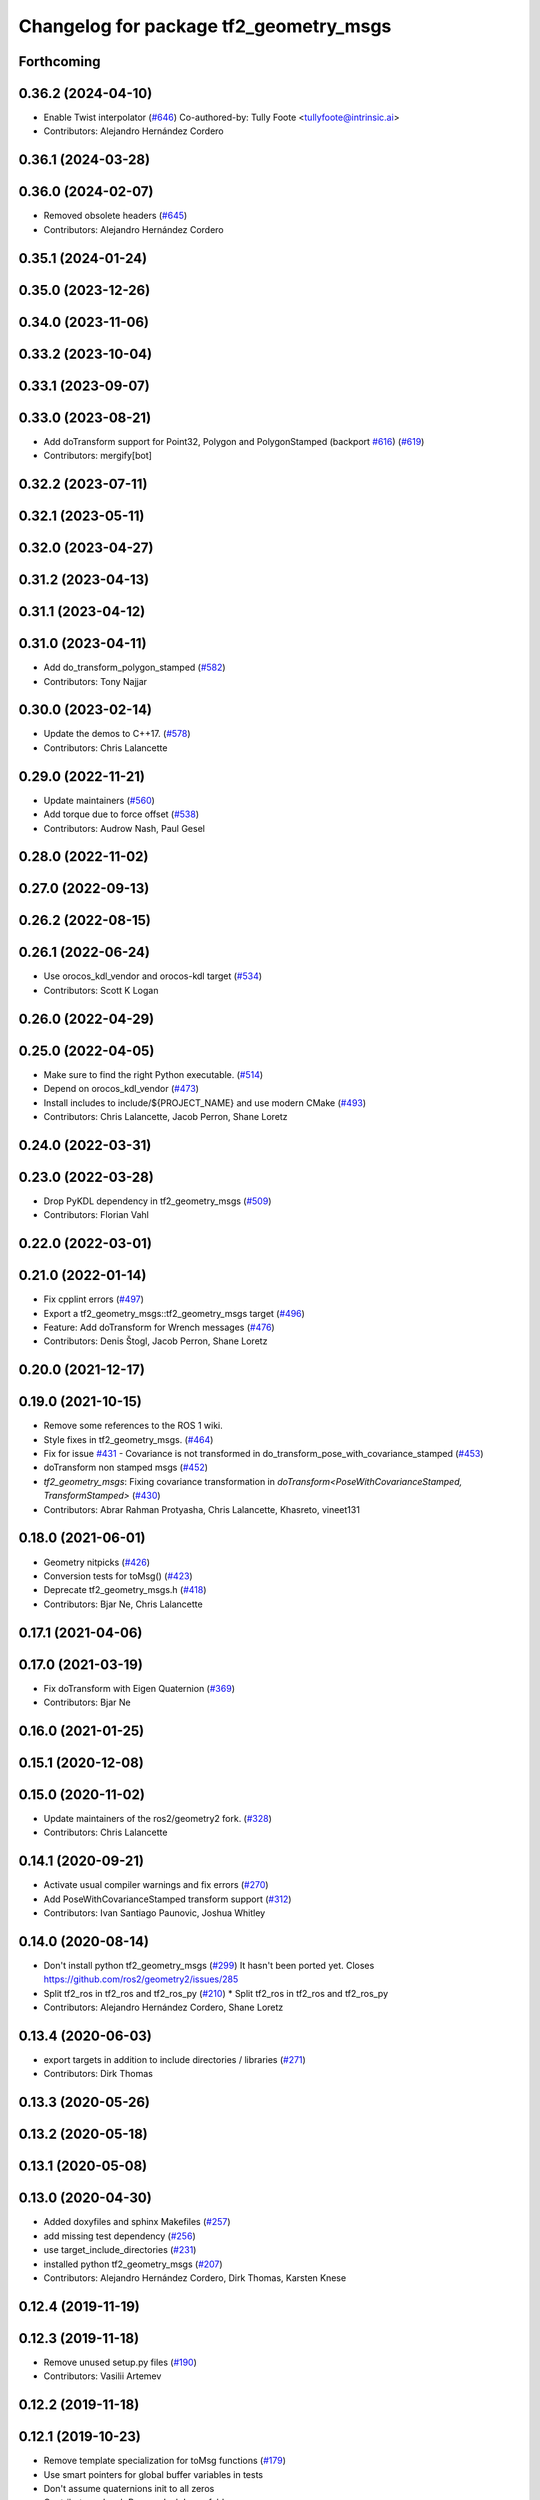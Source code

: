 ^^^^^^^^^^^^^^^^^^^^^^^^^^^^^^^^^^^^^^^
Changelog for package tf2_geometry_msgs
^^^^^^^^^^^^^^^^^^^^^^^^^^^^^^^^^^^^^^^

Forthcoming
-----------

0.36.2 (2024-04-10)
-------------------
* Enable Twist interpolator (`#646 <https://github.com/ros2/geometry2/issues/646>`_)
  Co-authored-by: Tully Foote <tullyfoote@intrinsic.ai>
* Contributors: Alejandro Hernández Cordero

0.36.1 (2024-03-28)
-------------------

0.36.0 (2024-02-07)
-------------------
* Removed obsolete headers (`#645 <https://github.com/ros2/geometry2/issues/645>`_)
* Contributors: Alejandro Hernández Cordero

0.35.1 (2024-01-24)
-------------------

0.35.0 (2023-12-26)
-------------------

0.34.0 (2023-11-06)
-------------------

0.33.2 (2023-10-04)
-------------------

0.33.1 (2023-09-07)
-------------------

0.33.0 (2023-08-21)
-------------------
* Add doTransform support for Point32, Polygon and PolygonStamped (backport `#616 <https://github.com/ros2/geometry2/issues/616>`_) (`#619 <https://github.com/ros2/geometry2/issues/619>`_)
* Contributors: mergify[bot]

0.32.2 (2023-07-11)
-------------------

0.32.1 (2023-05-11)
-------------------

0.32.0 (2023-04-27)
-------------------

0.31.2 (2023-04-13)
-------------------

0.31.1 (2023-04-12)
-------------------

0.31.0 (2023-04-11)
-------------------
* Add do_transform_polygon_stamped (`#582 <https://github.com/ros2/geometry2/issues/582>`_)
* Contributors: Tony Najjar

0.30.0 (2023-02-14)
-------------------
* Update the demos to C++17. (`#578 <https://github.com/ros2/geometry2/issues/578>`_)
* Contributors: Chris Lalancette

0.29.0 (2022-11-21)
-------------------
* Update maintainers (`#560 <https://github.com/ros2/geometry2/issues/560>`_)
* Add torque due to force offset (`#538 <https://github.com/ros2/geometry2/issues/538>`_)
* Contributors: Audrow Nash, Paul Gesel

0.28.0 (2022-11-02)
-------------------

0.27.0 (2022-09-13)
-------------------

0.26.2 (2022-08-15)
-------------------

0.26.1 (2022-06-24)
-------------------
* Use orocos_kdl_vendor and orocos-kdl target (`#534 <https://github.com/ros2/geometry2/issues/534>`_)
* Contributors: Scott K Logan

0.26.0 (2022-04-29)
-------------------

0.25.0 (2022-04-05)
-------------------
* Make sure to find the right Python executable. (`#514 <https://github.com/ros2/geometry2/issues/514>`_)
* Depend on orocos_kdl_vendor  (`#473 <https://github.com/ros2/geometry2/issues/473>`_)
* Install includes to include/${PROJECT_NAME} and use modern CMake (`#493 <https://github.com/ros2/geometry2/issues/493>`_)
* Contributors: Chris Lalancette, Jacob Perron, Shane Loretz

0.24.0 (2022-03-31)
-------------------

0.23.0 (2022-03-28)
-------------------
* Drop PyKDL dependency in tf2_geometry_msgs (`#509 <https://github.com/ros2/geometry2/issues/509>`_)
* Contributors: Florian Vahl

0.22.0 (2022-03-01)
-------------------

0.21.0 (2022-01-14)
-------------------
* Fix cpplint errors (`#497 <https://github.com/ros2/geometry2/issues/497>`_)
* Export a tf2_geometry_msgs::tf2_geometry_msgs target (`#496 <https://github.com/ros2/geometry2/issues/496>`_)
* Feature: Add doTransform for Wrench messages (`#476 <https://github.com/ros2/geometry2/issues/476>`_)
* Contributors: Denis Štogl, Jacob Perron, Shane Loretz

0.20.0 (2021-12-17)
-------------------

0.19.0 (2021-10-15)
-------------------
* Remove some references to the ROS 1 wiki.
* Style fixes in tf2_geometry_msgs. (`#464 <https://github.com/ros2/geometry2/issues/464>`_)
* Fix for issue `#431 <https://github.com/ros2/geometry2/issues/431>`_ - Covariance is not transformed in do_transform_pose_with_covariance_stamped (`#453 <https://github.com/ros2/geometry2/issues/453>`_)
* doTransform non stamped msgs (`#452 <https://github.com/ros2/geometry2/issues/452>`_)
* `tf2_geometry_msgs`: Fixing covariance transformation in `doTransform<PoseWithCovarianceStamped, TransformStamped>` (`#430 <https://github.com/ros2/geometry2/issues/430>`_)
* Contributors: Abrar Rahman Protyasha, Chris Lalancette, Khasreto, vineet131

0.18.0 (2021-06-01)
-------------------
* Geometry nitpicks (`#426 <https://github.com/ros2/geometry2/issues/426>`_)
* Conversion tests for toMsg() (`#423 <https://github.com/ros2/geometry2/issues/423>`_)
* Deprecate tf2_geometry_msgs.h (`#418 <https://github.com/ros2/geometry2/issues/418>`_)
* Contributors: Bjar Ne, Chris Lalancette

0.17.1 (2021-04-06)
-------------------

0.17.0 (2021-03-19)
-------------------
* Fix doTransform with Eigen Quaternion (`#369 <https://github.com/ros2/geometry2/issues/369>`_)
* Contributors: Bjar Ne

0.16.0 (2021-01-25)
-------------------

0.15.1 (2020-12-08)
-------------------

0.15.0 (2020-11-02)
-------------------
* Update maintainers of the ros2/geometry2 fork. (`#328 <https://github.com/ros2/geometry2/issues/328>`_)
* Contributors: Chris Lalancette

0.14.1 (2020-09-21)
-------------------
* Activate usual compiler warnings and fix errors (`#270 <https://github.com/ros2/geometry2/issues/270>`_)
* Add PoseWithCovarianceStamped transform support (`#312 <https://github.com/ros2/geometry2/issues/312>`_)
* Contributors: Ivan Santiago Paunovic, Joshua Whitley

0.14.0 (2020-08-14)
-------------------
* Don't install python tf2_geometry_msgs (`#299 <https://github.com/ros2/geometry2/issues/299>`_)
  It hasn't been ported yet.
  Closes https://github.com/ros2/geometry2/issues/285
* Split tf2_ros in tf2_ros and tf2_ros_py (`#210 <https://github.com/ros2/geometry2/issues/210>`_)
  * Split tf2_ros in tf2_ros and tf2_ros_py
* Contributors: Alejandro Hernández Cordero, Shane Loretz

0.13.4 (2020-06-03)
-------------------
* export targets in addition to include directories / libraries (`#271 <https://github.com/ros2/geometry2/issues/271>`_)
* Contributors: Dirk Thomas

0.13.3 (2020-05-26)
-------------------

0.13.2 (2020-05-18)
-------------------

0.13.1 (2020-05-08)
-------------------

0.13.0 (2020-04-30)
-------------------
* Added doxyfiles and sphinx Makefiles (`#257 <https://github.com/ros2/geometry2/issues/257>`_)
* add missing test dependency (`#256 <https://github.com/ros2/geometry2/issues/256>`_)
* use target_include_directories (`#231 <https://github.com/ros2/geometry2/issues/231>`_)
* installed python tf2_geometry_msgs (`#207 <https://github.com/ros2/geometry2/issues/207>`_)
* Contributors: Alejandro Hernández Cordero, Dirk Thomas, Karsten Knese

0.12.4 (2019-11-19)
-------------------

0.12.3 (2019-11-18)
-------------------
* Remove unused setup.py files (`#190 <https://github.com/ros2/geometry2/issues/190>`_)
* Contributors: Vasilii Artemev

0.12.2 (2019-11-18)
-------------------

0.12.1 (2019-10-23)
-------------------
* Remove template specialization for toMsg functions (`#179 <https://github.com/ros2/geometry2/issues/179>`_)
* Use smart pointers for global buffer variables in tests
* Don't assume quaternions init to all zeros
* Contributors: Jacob Perron, Josh Langsfeld

0.12.0 (2019-09-26)
-------------------

0.11.3 (2019-05-24)
-------------------

0.11.2 (2019-05-20)
-------------------

0.11.1 (2019-05-09)
-------------------

0.11.0 (2019-04-14)
-------------------
* Updated to use ament_target_dependencies where possible. (`#98 <https://github.com/ros2/geometry2/issues/98>`_)

0.10.1 (2018-12-06)
-------------------

0.10.0 (2018-11-22)
-------------------
* Use ros2 time (`#67 <https://github.com/ros2/geometry2/issues/67>`_)
  * Buffer constructor accepts a clock
  * Use rclcpp::Time::seconds()
* revert now unnecessary message initializations (`#64 <https://github.com/ros2/geometry2/issues/64>`_)
* Contributors: Mikael Arguedas, Shane Loretz

0.5.15 (2017-01-24)
-------------------

0.5.14 (2017-01-16)
-------------------
* Add doxygen documentation for tf2_geometry_msgs
* Contributors: Jackie Kay

0.5.13 (2016-03-04)
-------------------
* Add missing python_orocos_kdl dependency
* make example into unit test
* vector3 not affected by translation
* Contributors: Daniel Claes, chapulina

0.5.12 (2015-08-05)
-------------------
* Merge pull request `#112 <https://github.com/ros/geometry_experimental/issues/112>`_ from vrabaud/getYaw
  Get yaw
* add toMsg and fromMsg for QuaternionStamped
* Contributors: Tully Foote, Vincent Rabaud

0.5.11 (2015-04-22)
-------------------

0.5.10 (2015-04-21)
-------------------

0.5.9 (2015-03-25)
------------------

0.5.8 (2015-03-17)
------------------
* remove useless Makefile files
* tf2 optimizations
* add conversions of type between tf2 and geometry_msgs
* fix ODR violations
* Contributors: Vincent Rabaud

0.5.7 (2014-12-23)
------------------
* fixing transitive dependency for kdl. Fixes `#53 <https://github.com/ros/geometry_experimental/issues/53>`_
* Contributors: Tully Foote

0.5.6 (2014-09-18)
------------------

0.5.5 (2014-06-23)
------------------

0.5.4 (2014-05-07)
------------------

0.5.3 (2014-02-21)
------------------

0.5.2 (2014-02-20)
------------------

0.5.1 (2014-02-14)
------------------

0.5.0 (2014-02-14)
------------------

0.4.10 (2013-12-26)
-------------------

0.4.9 (2013-11-06)
------------------

0.4.8 (2013-11-06)
------------------

0.4.7 (2013-08-28)
------------------

0.4.6 (2013-08-28)
------------------

0.4.5 (2013-07-11)
------------------

0.4.4 (2013-07-09)
------------------
* making repo use CATKIN_ENABLE_TESTING correctly and switching rostest to be a test_depend with that change.

0.4.3 (2013-07-05)
------------------

0.4.2 (2013-07-05)
------------------

0.4.1 (2013-07-05)
------------------

0.4.0 (2013-06-27)
------------------
* moving convert methods back into tf2 because it does not have any ros dependencies beyond ros::Time which is already a dependency of tf2
* Cleaning up unnecessary dependency on roscpp
* converting contents of tf2_ros to be properly namespaced in the tf2_ros namespace
* Cleaning up packaging of tf2 including:
  removing unused nodehandle
  cleaning up a few dependencies and linking
  removing old backup of package.xml
  making diff minimally different from tf version of library
* Restoring test packages and bullet packages.
  reverting 3570e8c42f9b394ecbfd9db076b920b41300ad55 to get back more of the packages previously implemented
  reverting 04cf29d1b58c660fdc999ab83563a5d4b76ab331 to fix `#7 <https://github.com/ros/geometry_experimental/issues/7>`_

0.3.6 (2013-03-03)
------------------

0.3.5 (2013-02-15 14:46)
------------------------
* 0.3.4 -> 0.3.5

0.3.4 (2013-02-15 13:14)
------------------------
* 0.3.3 -> 0.3.4

0.3.3 (2013-02-15 11:30)
------------------------
* 0.3.2 -> 0.3.3

0.3.2 (2013-02-15 00:42)
------------------------
* 0.3.1 -> 0.3.2

0.3.1 (2013-02-14)
------------------
* 0.3.0 -> 0.3.1

0.3.0 (2013-02-13)
------------------
* switching to version 0.3.0
* add setup.py
* added setup.py etc to tf2_geometry_msgs
* adding tf2 dependency to tf2_geometry_msgs
* adding tf2_geometry_msgs to groovy-devel (unit tests disabled)
* fixing groovy-devel
* removing bullet and kdl related packages
* disabling tf2_geometry_msgs due to missing kdl dependency
* catkinizing geometry-experimental
* catkinizing tf2_geometry_msgs
* add twist, wrench and pose conversion to kdl, fix message to message conversion by adding specific conversion functions
* merge tf2_cpp and tf2_py into tf2_ros
* Got transform with types working in python
* A working first version of transforming and converting between different types
* Moving from camelCase to undescores to be in line with python style guides
* Fixing tests now that Buffer creates a NodeHandle
* add posestamped
* import vector3stamped
* add support for Vector3Stamped and PoseStamped
* add support for PointStamped geometry_msgs
* add regression tests for geometry_msgs point, vector and pose
* Fixing missing export, compiling version of buffer_client test
* add bullet transforms, and create tests for bullet and kdl
* working transformations of messages
* add support for PoseStamped message
* test for pointstamped
* add PointStamped message transform methods
* transform for vector3stamped message
